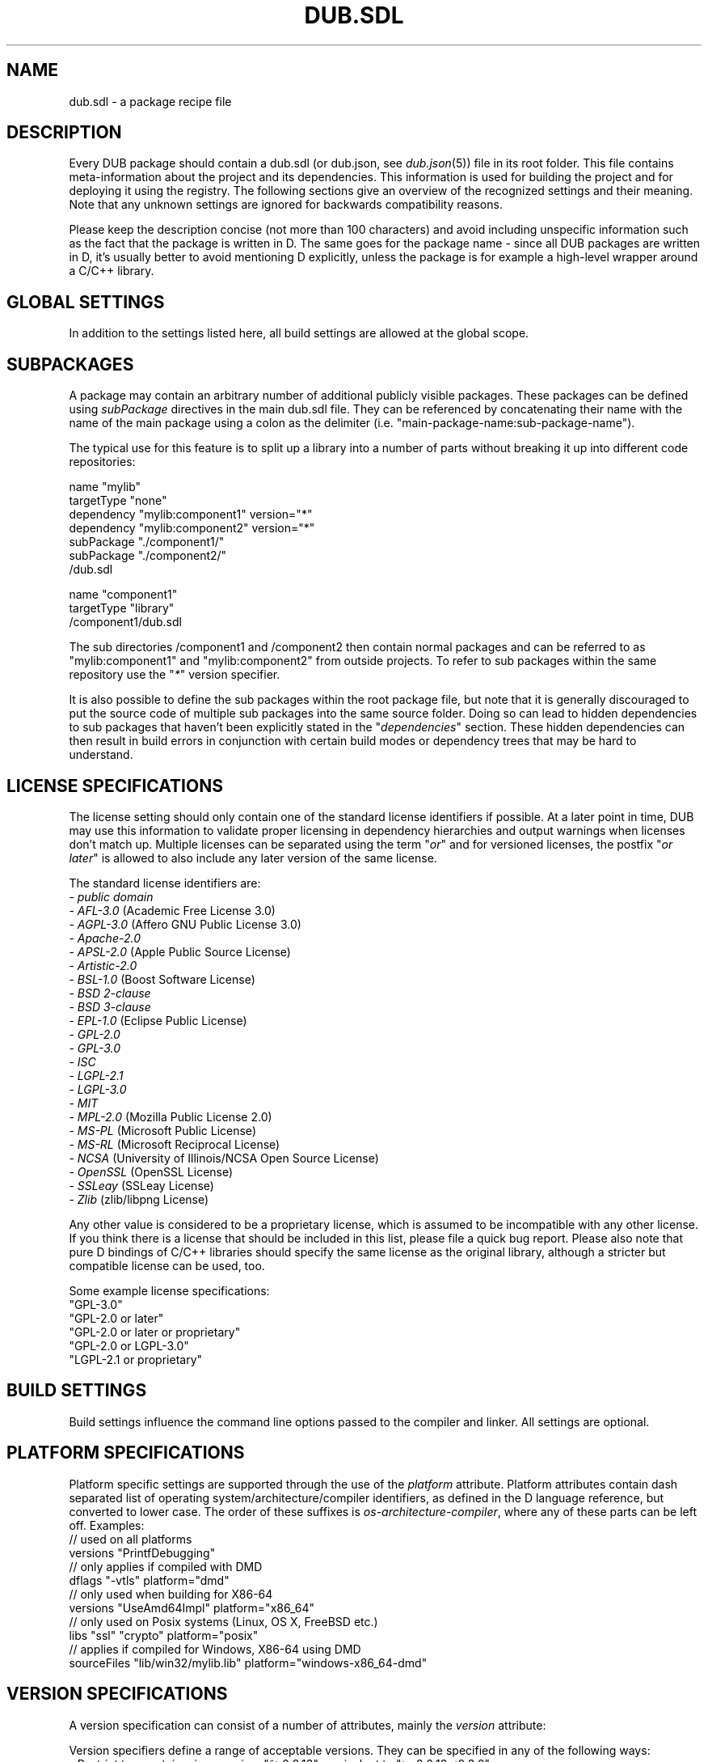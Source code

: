
.TH DUB.SDL "5"

.SH NAME

dub.sdl \- a package recipe file

.SH DESCRIPTION

Every DUB package should contain a dub.sdl (or dub.json, see \fIdub.json\fR(5))
file in its root folder. This file contains meta\-information about the
project and its dependencies. This information is used for building the
project and for deploying it using the registry. The following sections give
an overview of the recognized settings and their meaning. Note that any
unknown settings are ignored for backwards compatibility reasons.

Please keep the description concise (not more than 100 characters) and avoid
including unspecific information such as the fact that the package is written
in D. The same goes for the package name \- since all DUB packages are
written in D, it's usually better to avoid mentioning D explicitly, unless the
package is for example a high-level wrapper around a C\&/C++ library.

.SH GLOBAL SETTINGS

In addition to the settings listed here, all build settings are allowed at the
global scope.

.TS 
box tab(@);
cB | cB | cB | cB
c | c | l | l.
Name @ Arguments @ Notes @ Description
_
name @ "\fINAME\fR" @ required @T{
Name of the package, used to uniquely identify the package. Must be comprised
of only lower case ASCII alpha-numeric characters, "\-" or "_"
T}
_
description @ "\fITEXT\fR" @ required for publishing @T{
Brief description of the package
T}
_
homepage @ "\fIURL\fR" @ @ URL of the project website
_
authors @ "\fIAUTHOR1\fR" ["\fIAUTHOR2\fR" [...]] @ @T{
List of project authors (the suggested format is either "Peter Parker" or
"Peter Parker <pparker@example.com>)
T}
_
copyright @ "\fITEXT\fR" @ @ Copyright declaration string
_
licenes @ "\fILICENSE SPEC\fR" @ required for publishing @T{
License(s) under which the project can be used \- see the \fBLICENSE
SPECIFICATION\fR section for possible values
T}
_
subPackage @ "\fIPATH\fR" or { ... } @ @T{
Defines a sub\-package using either a path to a sub directory, or in\-place \-
see the \fBSUBPACKAGES\fR section for more information
T}
_
configuration @ "\fINAME\fR" { ... } @ @T{
Specifies a build configuration (chosen on the command line using
\fB\-\-config\fR=...) \- see the \fBCONFIGURATIONS\fR section for more details
T}
_
buildType @ "\fINAME\fR { ... } @ @T{
Defines an additional custom build type or overrides one of the default ones
(chosen on the command line using \fB\-\-build\fR=...) \- see the \fBBUILD
TYPES\fR section for an example
T}
_
x:ddoxFilterArgs @ "\fIARG1\fR" ["\fIARG2\fR [...]] @ experimental @T{
Specifies a list of command line flags usable for controlling filter behaviour
for \fB\-\-build\fR=\fIddox\fR
T}
.TE

.SH SUBPACKAGES

A package may contain an arbitrary number of additional publicly visible
packages. These packages can be defined using \fIsubPackage\fR directives in
the main dub.sdl file. They can be referenced by concatenating their name with
the name of the main package using a colon as the delimiter (i.e.
"main\-package\-name:sub\-package\-name").

The typical use for this feature is to split up a library into a number of
parts without breaking it up into different code repositories:
.PP
.nf
name "mylib"
targetType "none"
dependency "mylib:component1" version="*"
dependency "mylib:component2" version="*"
subPackage "./component1/"
subPackage "./component2/"
.fi
/dub.sdl
.PP
.nf
name "component1"
targetType "library"
.fi
/component1/dub.sdl

The sub directories /component1 and /component2 then contain normal packages
and can be referred to as "mylib:component1" and "mylib:component2" from
outside projects. To refer to sub packages within the same repository use the
"\fI*\fR" version specifier.

It is also possible to define the sub packages within the root package file,
but note that it is generally discouraged to put the source code of multiple
sub packages into the same source folder. Doing so can lead to hidden
dependencies to sub packages that haven't been explicitly stated in the
"\fIdependencies\fR" section. These hidden dependencies can then result in
build errors in conjunction with certain build modes or dependency trees that
may be hard to understand.

.SH LICENSE SPECIFICATIONS

The license setting should only contain one of the standard license identifiers
if possible. At a later point in time, DUB may use this information to validate
proper licensing in dependency hierarchies and output warnings when licenses
don't match up. Multiple licenses can be separated using the term "\fIor\fR"
and for versioned licenses, the postfix "\fIor later\fR" is allowed to also
include any later version of the same license.

The standard license identifiers are:
.nf
\- \fIpublic domain\fR
\- \fIAFL-3.0\fR (Academic Free License 3.0) 
\- \fIAGPL-3.0\fR (Affero GNU Public License 3.0) 
\- \fIApache-2.0\fR 
\- \fIAPSL-2.0\fR (Apple Public Source License)
\- \fIArtistic-2.0\fR
\- \fIBSL-1.0\fR (Boost Software License)
\- \fIBSD 2-clause\fR
\- \fIBSD 3-clause\fR
\- \fIEPL-1.0\fR (Eclipse Public License) 
\- \fIGPL-2.0\fR 
\- \fIGPL-3.0\fR
\- \fIISC\fR 
\- \fILGPL-2.1\fR 
\- \fILGPL-3.0\fR 
\- \fIMIT\fR 
\- \fIMPL-2.0\fR (Mozilla Public License 2.0) 
\- \fIMS-PL\fR (Microsoft Public License) 
\- \fIMS-RL\fR (Microsoft Reciprocal License) 
\- \fINCSA\fR (University of Illinois/NCSA Open Source License) 
\- \fIOpenSSL\fR (OpenSSL License)
\- \fISSLeay\fR (SSLeay License) 
\- \fIZlib\fR (zlib/libpng License)
.fi

Any other value is considered to be a proprietary license, which is assumed to
be incompatible with any other license. If you think there is a license that
should be included in this list, please file a quick bug report. Please also
note that pure D bindings of C/C++ libraries should specify the same license as
the original library, although a stricter but compatible license can be used,
too.

Some example license specifications:
.nf
"GPL-3.0"
"GPL-2.0 or later"
"GPL-2.0 or later or proprietary"
"GPL-2.0 or LGPL-3.0"
"LGPL-2.1 or proprietary"
.fi

.SH BUILD SETTINGS

Build settings influence the command line options passed to the compiler and
linker. All settings are optional.

.TS 
box tab(@);
cB | cB | cB | cB 
c | c | c | l.
Name @ Type @ Supports platform attribute @ Description
_
dependency @ "\fINAME\fR" ... @ No @T{
Adds a single dependency of the given name, attributes are used to configure
the version/path to use - see \fBVERSION SPECIFICATIONS\fR for how version
specifications look like. Use multiple dependency directives to add more than
one dependency
T}
_
systemDependencies @ "\fITEXT\fR" @ No @T{
A textual description of the required system dependencies (external C
libraries) required by the package. This will be visible on the registry and
will be displayed in case of linker errors
T}
_
targetType @ "\fITYPE\fR" @ No @T{
Specifies a specific target type
T}
_
targetName @ "\fINAME\fR" @ No @T{
Sets the base name of the output file; type and platform specific pre\- and
suffixes are added automatically
T}
_
targetPath @ "\fIPATH\fR" @ No @T{
The destination path of the output binary
T}
_
workingDirectory @ "\fIPATH\fR" @ No @T{
A fixed working directory from which the generated executable will be run
T}
_
subConfiguration @ "\fIDEPENDENCY\fR" "\fICONFIGURATION\fR" @ No @T{
Locks a dependency (first argument) to a specific configuration (second
argument); see also the \fBCONFIGURATIONS\fR section
T}
_
buildRequirements @ "\fIREQUIREMENT1\fR" ["\fIREQUIREMENT2\fR" [...]] @ Yes @T{
List of required settings for the build process. See the \fBBUILD
REQUIREMENTS\fR section for details
T}
_
buildOptions @ "\fIOPTION1\fR" ["\fIOPTION2\fR" [...]] @ Yes @T{
List of build option identifiers (corresponding to compiler flags) \- see the
\fBBUILD OPTIONS\fR section for details
T}
_
libs @ "\fILIB1\fR" ["\fILIB2\fR" [...]] @ Yes @T{
A list of external library names \- depending on the compiler, these will be
converted to the proper linker flag (e.g. "ssl" might get translated to
"-L-lssl")
T}
_
sourceFiles @ "\fIPATTERN1\fR" ["\fIPATTERN2\fR" [...]] @ Yes @T{
Additional files passed to the compiler \- can be useful to add certain
configuration dependent source files that are not contained in the general
source folder
T}
_
sourcePaths @ "\fIPATH1\fR" ["\fIPATH2\fR" [...]] @ Yes @T{
Allows to customize the path where to look for source files (any folder
"source" or "src" is automatically used as a source path if no
\fIsourcePaths\fR setting is specified) - note that you usually also need to
define \fIimportPaths\fR as \fIsourcePaths\fR don't influence those
T}
_
excludedSourceFiles @ "\fIPATTERN1\fR" ["\fIPATTERN2\fR" [...]] @ Yes @T{
Files that should be removed for the set of already added source files (takes
precedence over \fIsourceFiles\fR and \fIsourcePaths\fR) - Glob matching can be
used to pattern match multiple files at once
T}
_
mainSourceFile @ "\fIPATH\fR" @ No @T{
Determines the file that contains the main() function. This setting can be used
by dub to exclude this file in situations where a different main function is
defined (e.g. for \fBdub test\fR)
T}
_
copyFiles @ "\fIPATTERN1\fR" ["\fIPATTERN2\fR" [...]] @ Yes @T{
A list of globs matching files or directories to be copied to \fItargetPath\fR.
Matching directories are copied recursively, i.e. "copyFiles": ["path/to/dir"]"
recursively copies dir, while "copyFiles": ["path/to/dir/*"]" only copies files
within dir.
T}
_
versions @ "\fIVERSION1\fR" ["\fIVERSION2\fR" [...]] @ Yes @T{
A list of D versions to be defined during compilation
T}
_
debugVersions @ "\fIVERSION1\fR" ["\fIVERSION2\fR" [...]] @ Yes @T{
A list of D debug identifiers to be defined during compilation
T}
_
importPaths @ "\fIPATH1\fR" ["\fIPATH2\fR" [...]] @ Yes @T{
Additional import paths to search for D modules (the source/ folder is used by
default as a source folder, if it exists)
T}
_
stringImportPaths @ "\fIPATH1\fR" ["\fIPATH2\fR" [...]] @ Yes @T{
Additional import paths to search for string imports/views (the views/ folder
is used by default as a string import folder, if it exists)
T}
_
preGenerateCommands @ "\fICMD1\fR" ["\fICMD2\fR" [...]] @ Yes @T{
A list of shell commands that is executed before project generation is started
T}
_
postGenerateCommands @ "\fICMD1\fR" ["\fICMD2\fR" [...]] @ Yes @T{
A list of shell commands that is executed after project generation is finished
T}
_
preBuildCommands @ "\fICMD1\fR" ["\fICMD2\fR" [...]] @ Yes @T{
A list of shell commands that is executed always before the project is built
T}
_
postBuildCommands @ "\fICMD1\fR" ["\fICMD2\fR" [...]] @ Yes @T{
A list of shell commands that is executed always after the project is built
T}
_
dflags @ "\fIFLAG1\fR" ["\fIFLAG2\fR" [...]] @ Yes @T{
Additional flags passed to the D compiler - note that these flags are usually
specific to the compiler in use, but a set of flags is automatically translated
from DMD to the selected compiler 
T}
_
lflags @ "\fIFLAG1\fR" ["\fIFLAG2\fR" [...]] @ Yes @T{
Additional flags passed to the linker - note that these flags are usually
specific to the linker in use
T}
.TE

.SH PLATFORM SPECIFICATIONS
Platform specific settings are supported through the use of the \fIplatform\fR
attribute. Platform attributes contain dash separated list of operating
system/architecture/compiler identifiers, as defined in the D language
reference, but converted to lower case. The order of these suffixes is
\fIos-architecture-compiler\fR, where any of these parts can be left off.
Examples:
.nf
// used on all platforms
versions "PrintfDebugging"
// only applies if compiled with DMD
dflags "-vtls" platform="dmd"
// only used when building for X86-64
versions "UseAmd64Impl" platform="x86_64"
// only used on Posix systems (Linux, OS X, FreeBSD etc.)
libs "ssl" "crypto" platform="posix"
// applies if compiled for Windows, X86-64 using DMD
sourceFiles "lib/win32/mylib.lib" platform="windows-x86_64-dmd"
.fi

.SH VERSION SPECIFICATIONS

A version specification can consist of a number of attributes, mainly the
\fIversion\fR attribute:

.TS 
box tab(@);
cB | cB
c | l.
Attribute @ Description
_
version=\fIVERSION-SPECIFIER\fR @T{
The version specification as used fot the simple form. Should only be specified
when no \fIpath\fR attribute is present, or when compatibility with older 
versions of DUB (<0.9.22) is required
T}
_
path=\fIPATH-TO-PACKAGE\fR @T{
Use a folder to source a package from. References a package in a specific path.
This can be used in situations where a specific copy of a package needs to be
used. Examples of this include packages that are included as GIT submodules, or
packages in subfolders of the main package, such as example projects
T}
_
optional=\fItrue\fR @T{
With this set to \fItrue\fR, the dependency will only be used if explicitly
selected in dub.selections.json. If omitted, defaults to \fIfalse\fR. Note that
versions prior to 0.9.25 used to choose an optional dependency if and only if
it was available on the local machine
T}
_
default=\fItrue\fR @T{
With this set to \fItrue\fR, the dependency will be chosen by default if no
dub.selections.json exists yet.
If omitted, this attribute defaults to \fIfalse\fR. Note that this only has an
effect if the \fIoptional\fR attribute is set to \fItrue\fR. Also note that
versions prior to 0.9.25 will ignore this attribute
T}
.TE
.PP

Version specifiers define a range of acceptable versions. They can be specified
in any of the following ways:
.nf
\- Restrict to a certain minor version: "~>2.2.13", equivalent to ">=2.2.13 <2.3.0"
\- Restrict to a certain major version: "~>2.2", equivalent to ">=2.2.0 <3.0.0"
\- Require a certain version: "==1.3.0"
\- Require a minimum version: ">=1.3.0"
\- Require a version range: ">=1.3.0 <=1.3.4"
\- Match any released version: "*", equivalent to ">=0.0.0"
\- Use a GIT branch (deprecated): "~master"
.fi
.PP
Numbered versions are formatted and compared according to the SemVer
specification. The recommended way to specify versions is using the \fI~>\fR
operator as a way to balance between flexible upgrades and reducing the risk of
code breakage.

Whenever you refer to (sub) packages within the same repository, use the "any
version" version specifier: "\fI*\fR"

.SH TARGET TYPES

The following values are recognized for the \fItargetType\fR setting:
.TS
box tab(@);
cB | cB
c | l.
Value @ Description
_
autodetect @T{
Automatically detects the target type. This is the default global value and
causes dub to try and generate \fIapplication\fR and \fIlibrary\fR
configurations. Use of other values limits the auto-generated configurations to
either of the two. This value is not allowed inside of a configuration block
T}
_
none @T{
Does not generate an output file. This is useful for packages that are supposed
to drag in other packages using the \fIdependencies\fR section
T}
_
executable @ Generates an executable binary
_
library @T{
Specified that the package is to be used as a library, without limiting the 
actual type of library. This should be the default for most libraries
T}
_
sourceLibrary @T{
This taget type does not generate a binary, but rather forces dub to add all
source files directly to the same compiler invocation as the dependent project
T}
_
staticLibrary @ Forces output as a static library container
_
dynamicLibrary @ Forces output as a dynamic/shared library
.TE

.SH BUILD REQUIREMENTS

The following values are recognized as array items for the
\fIbuildRequirements\fR setting:

.TS
box tab(@);
cB | cB | cB
c | c | l.
Value @ Notes @ Description
_
allowWarnings @ @ Warnings do not abort compilation
_
silenceWarnings @ @ Don't show warnings
_
disallowDeprecations @ @ Using deprecated features aborts compilation
_
silenceDeprecations @ @ Don't show deprecation warnings
_
disallowInlining @ @ Avoid function inlining, even in release builds
_
disallowOptimization @ @ Avoid optimizations, even in release builds
_
requireBoundCheck @ @ Always perform bounds checks
_
requireContracts @ @ Leave assertions and contracts enabled in release builds
_
relaxProperties @ Deprecated @ Do not enforce strict property handling (removes the \-property switch)
_
noDefaultFlags @T{
Should never be used for released packages and is intended purely as a 
development/debugging tool. Use "\-build=plain" instead
T}@ Do not emit build type specific flags (e.g. \-debug, \-cov or \-unittest)
.TE

.SH BUILD OPTIONS

The \fIbuildOptions\fR setting provides a compiler-agnostic way to specify common
compiler options/flags. Note that many of these options are implicitly manages
by the \fIbuildRequirements\fR setting and most others usually only occur in
\fIbuildTypes\fR blocks. It supports the following values:

.TS
box tab(@);
cB | cB | cB
c | c | l.
Value @ Description @ Corresponding DMD Flag
_
debugMode @ Compile in debug mode (enables contracts) @ \-debug
_
releaseMode @ Compile in release mode (disables assertions and bounds checks @ \-release
_
coverage @ Enable code coverage analysis @ \-cov
_
debugInfo @ Enable symbolic debug information @ \-g
_
debugInfoC @ Enable symbolic debug information in C-compatible form @ \-gc
_
alwaysStackFrame @ Always generate a stack frame @ \-gs
_
stackStomping @ Perform stack stomping @ \-gx
_
inline @ Perform function inlining @ \-inline
_
noBoundsCheck @ Disable all bounds checking @ \-boundscheck=off
_
optimize @ Enable optimizations @ \-O
_
profile @ Emit profiling code @ \-profile
_
profileGC @ Emit GC profiling information @ \-profile=gc
_
unittests @ Compile unit tests @ \-unittest
_
verbose @ Verbose compiler output @ \-v
_
ignoreUnknownPragmas @ Ignore unknown pragmas during compilation @ \-ignore
_
syntaxOnly @ Don't generate object files @ \-o\-
_
warnings @T{
Enable warnings, enabled by default (use \fIbuildRequirements\fR to control 
this setting)
T}@ \-wi
_
warningsAsErrors @T{
Treat warnings as errors (use \fIbuildRequirements\fR to control this setting
T}@ \-w
_
ignoreDeprecations @T{
Do not warn about using deprecated features (use \fIbuildRequirements\fR to
control this setting)
T}@ \-d
_
deprecationWarnings @T{
Warn about using deprecated features, enabled by default (use
\fIbuildRequirements to control this setting)
T}@ \-dw
_
deprecationErrors @T{
Stop compilation upon usage of deprecated features (use \fIbuildRequirements\fR
to control this setting)
T}@ \-de
_
property @ Enforce property syntax \- \fBdeprecated\fR @ \-property
.TE

.SH ENVIRONMENT VARIABLES

Inside of build setting values, it is possible to use variables using dollar
notation. Any variable not matching a predefined name will be taken from the
program environment. To denote a literal dollar sign, use $$. The predefined
variables are:
.TS
box tab(@);
cB | cB
c | l.
Variable @ Content
_
$PACKAGE_DIR @ Path to the package itself
_
$ROOT_PACKAGE_DIR @ Path to the root package of the build dependency tree
_
$<name>_PACKAGE_DIR @T{
Path to a specific package that is a part of the package's dependency graph
T}
.TE
.PP
Inside of custom commands a number of additional variables is available:
.TS
box tab(@);
cB | cB
c | l.
Variable @ Content
_
$DUB_PACKAGE @ Name of the package
_
$DUB_ROOT_PACKAGE @ Name of the root package that is being built
_
$DFLAGS @ Contents of the \fIdflags\fR field as defined by the package recipe
_
$LFLAGS @ Contents of the \fIlflags\fR field as defined by the package recipe
_
$VERSIONS @ Contents of the \fIversions\fR field as defined by the package recipe
_
$LIBS @ Contents of the \fIlibs\fR field as defined by the package recipe
_
$IMPORT_PATHS @ Contents of the \fIimportPaths\fR field as defined by the package recipe
_
$STRING_IMPORT_PATHS @T{
Contents of the \fIstringImportPaths\fR field as defined by the package recipe
T}
_
$DC @ Compiler binary name (e.g. "../dmd" or "ldc2")
_
$DC_BASE @ Canonical name of the compiler (e.g. "dmd" or "ldc")
_
$D_FRONTEND_VER @T{
The compiler frontend version represented as a single integer, for example
"2072" for DMD 2.072.2
T}
_
$DUB_PLATFORM @ Name of the target platform (e.g. "windows" or "linux")
_
$DUB_ARCH @ Name of the target architecture (e.g. "x86" or "x86_64")
_
$DUB_TARGET_TYPE @T{
Contents of the \fItargetType\fR field as defined by the package recipe
T}
_
$DUB_TARGET_PATH @T{
Contents of the \fItargetPath\fR field as defined by the package recipe
T}
_
$DUB_TARGET_NAME @T{
Contents of the \fItargetName\fR field as defined by the package recipe
T}
_
$DUB_WORKING_DIRECTORY @ Working directory in which the compiled program gets run
_
$DUB_MAIN_SOURCE_FILE @T{
Contents of the \fImainSourceFile\fR field as defined by the package recipe
T}
_
$DUB_CONFIG @ Name of the selected build configuration (e.g. "application" or "library")
_
$DUB_BUILD_TYPE @ Name of the selected build type (e.g. "debug" or "unittest")
_
$DUB_BUILD_MODE @ Name of the selected build mode (e.g. "separate" or "singleFile")
_
$DUB_COMBINED @  "TRUE" if the \fB--combined\fR flag was used, empty otherwise
_
$DUB_RUN @ "TRUE" if the "run" command was invoked, empty otherwise
_
$DUB_FORCE @  "TRUE" if the \fB--force\fR flag was used, empty otherwise
_
$DUB_RDMD @  "TRUE" if the \fB--rdmd\fR flag was used, empty otherwise
_
$DUB_TEMP_BUILD @  "TRUE" if the \fB--temp-build\fR flag was used, empty otherwise
_
$DUB_PARALLEL_BUILD @  "TRUE" if the \fB--parallel\fR flag was used, empty otherwise
_
$DUB_RUN_ARGS @T{
Contains the arguments passed to the built executable in shell compatible
format
T}
.TE

.SH CONFIGURATIONS

In addition to platform specific build settings, it is possible to define build
configurations. Build configurations add or override build settings to the
global ones. To choose a configuration, use \fBdub --config\fR=\fINAME\fR. By
default, the first configuration that matches the target type and build
platform is selected automatically. The configurations are defined by adding a
\fIconfiguration\fR directive.

If no configurations are specified, dub automatically tries to detect the two
default configurations "application" and "library". The "application"
configuration is only added if at least one of the following files is found:
source/app.d, source/main.d, source/<package>/app.d, source/<package>/main.d,
src/app.d, src/main.d, src/<package>/app.d, src/<package>/main.d. Those files
are expected to contain only the application entry point (usually main()) and
are only added to the "application" configuration.

The configuration name "unittest" has a special meaning - if a configuration
with this name is present, it will be used by default when executing \fBdub
test\fR.  It can be assumed to have the \fB-unittest\fR flag present (through
the "unittest" build type). Possible use cases for custom unittest
configurations overriding the default behavior of excluding the main source
file or adding additional modules containing additional external tests, which
don't need to be compiled in the application/library mode.

When defining a configuration's platform, any of the specifiers described in
\fBBUILD SETTINGS\fR may be combined to make the configuration as specific as
necessary.

The following example defines "metro-app" and "desktop-app" configurations that
are only available on Windows and a "glut-app" configuration that is available
on all platforms.

.nf
...
name "somepackage"
configuration "metro-app" {
    platforms "windows"
    targetType "executable"
    versions "MetroApp"
    libs "d3d11"
}
configuration "desktop-app" {
    platforms "windows"
    targetType "executable"
    versions "DesktopApp"
    libs "d3d9"
}
configuration "glut-app" {
    // works on any platform
    targetType "executable"
    versions "GlutApp"
}
.fi
.PP
You can choose a specific configuration for certain dependencies by using the
\fIsubConfigurations\fR directive:
.nf
...
    dependency "somepackage" version=">=1.0.0"
    subConfiguration "somepackage" "glut-app"
.fi
.PP
If no configuration is specified for a package, the first one that matches the
current platform is chosen (see the \fIplatforms\fR setting below).

.PP
In addition to the usual build settings, the following settings are recognized
inside of a configuration block:

.TS
box tab(@);
cB | cB | cB
c | c | l.
Name @ Arguments @ Description
_
platforms @ "\fISPEC1\fR ["\fISPEC2\fR [...]] @T{
A list of platform specifiers to limit on which platforms the configuration
applies
T}
.TE

.SH BUILD TYPES

By default, a set of predefined build types is already provided by DUB and can
be specified using \fBdub build \-\-build\fR=\fINAME\fR:

.TS
box tab(@);
cB | cB
c | l.
Name @ Build options
_
plain @ []
_
debug @ ["debugMode", "debugInfo"]
_
release @ ["releaseMode", "optimize", "inline"]
_
release-debug @ ["releaseMode", "optimize", "inline", "debugInfo"]
_
release-noboundscheck @ ["releaseMode", "optimize", "inline", "noBoundsCheck"]
_
unittest @ ["unittests", "debugMode", "debugInfo"]
_
docs @ ["syntaxOnly"], plus "dflags": ["-c", "-Dddocs"]
_
ddox @ ["syntaxOnly"], plus "dflags": ["-c", "-Df__dummy.html", "-Xfdocs.json"]
_
profile @ ["profile", "optimize", "inline", "debugInfo"]
_
profile-gc @ ["profileGC", "debugInfo"]
_
cov @ ["coverage", "debugInfo"]
_
unittest-cov @ ["unittests", "coverage", "debugMode", "debugInfo"]
.TE
.PP
The existing build types can be customized and new build types can be added
using the global \fIbuildType\fR directive. Any of the low level build settings
(excluding \fIdependencies\fR, \fItargetType\fR, \fItargetName\fR,
\fItargetPath\fR, \fIworkingDirectory\fR, \fIsubConfigurations\fR) can be used
inside those. The build settings specified here will later be
modified/augmented by the package/configuration specific settings.

An example that overrides the "debug" build type and defines a new
"debug-profile" type:

name "my-package"
buildType "debug" {
    buildOptions "debugMode" "debugInfo" "optimize"
}
buildType "debug-profile" {
    buildOptions "debugMode" "debugInfo" "profile"
}
.SH SEE ALSO

\fIdub\fR(1)
\fIdub.json\fR(5)
